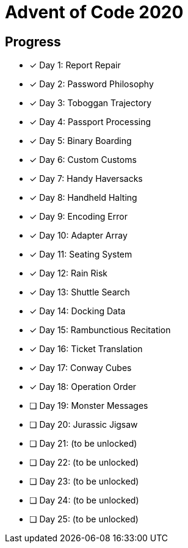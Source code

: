 = Advent of Code 2020

== Progress

* [*] Day 1: Report Repair
* [*] Day 2: Password Philosophy
* [*] Day 3: Toboggan Trajectory
* [*] Day 4: Passport Processing
* [*] Day 5: Binary Boarding
* [*] Day 6: Custom Customs
* [*] Day 7: Handy Haversacks
* [*] Day 8: Handheld Halting
* [*] Day 9: Encoding Error
* [*] Day 10: Adapter Array
* [*] Day 11: Seating System
* [*] Day 12: Rain Risk
* [*] Day 13: Shuttle Search 
* [*] Day 14: Docking Data
* [*] Day 15: Rambunctious Recitation 
* [*] Day 16: Ticket Translation 
* [*] Day 17: Conway Cubes 
* [*] Day 18: Operation Order
* [ ] Day 19: Monster Messages
* [ ] Day 20: Jurassic Jigsaw 
* [ ] Day 21: (to be unlocked)
* [ ] Day 22: (to be unlocked)
* [ ] Day 23: (to be unlocked)
* [ ] Day 24: (to be unlocked)
* [ ] Day 25: (to be unlocked)
